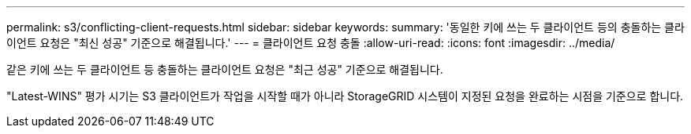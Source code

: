 ---
permalink: s3/conflicting-client-requests.html 
sidebar: sidebar 
keywords:  
summary: '동일한 키에 쓰는 두 클라이언트 등의 충돌하는 클라이언트 요청은 "최신 성공" 기준으로 해결됩니다.' 
---
= 클라이언트 요청 충돌
:allow-uri-read: 
:icons: font
:imagesdir: ../media/


[role="lead"]
같은 키에 쓰는 두 클라이언트 등 충돌하는 클라이언트 요청은 "최근 성공" 기준으로 해결됩니다.

"Latest-WINS" 평가 시기는 S3 클라이언트가 작업을 시작할 때가 아니라 StorageGRID 시스템이 지정된 요청을 완료하는 시점을 기준으로 합니다.
